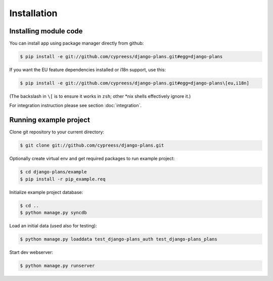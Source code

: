 Installation
============

Installing module code
------------------------

You can install app using package manager directly from github:

.. code-block:: bash

    $ pip install -e git://github.com/cypreess/django-plans.git#egg=django-plans

If you want the EU feature dependencies installed or i18n support, use this:

.. code-block:: bash

    $ pip install -e git://github.com/cypreess/django-plans.git#egg=django-plans\[eu,i18n]

(The backslash in ``\[`` is to ensure it works in ``zsh``; other \*nix shells
effectively ignore it.)

For integration instruction please see section  :doc:`integration`.



Running example project
-----------------------

Clone git repository to your current directory:

.. code-block:: bash

    $ git clone git://github.com/cypreess/django-plans.git


Optionally create virtual env and get required packages to run example project:

.. code-block:: bash

    $ cd django-plans/example
    $ pip install -r pip_example.req


Initialize example project database:

.. code-block:: bash

    $ cd ..
    $ python manage.py syncdb

Load an initial data (used also for testing):

.. code-block:: bash

    $ python manage.py loaddata test_django-plans_auth test_django-plans_plans


Start dev webserver:

.. code-block:: bash

    $ python manage.py runserver
